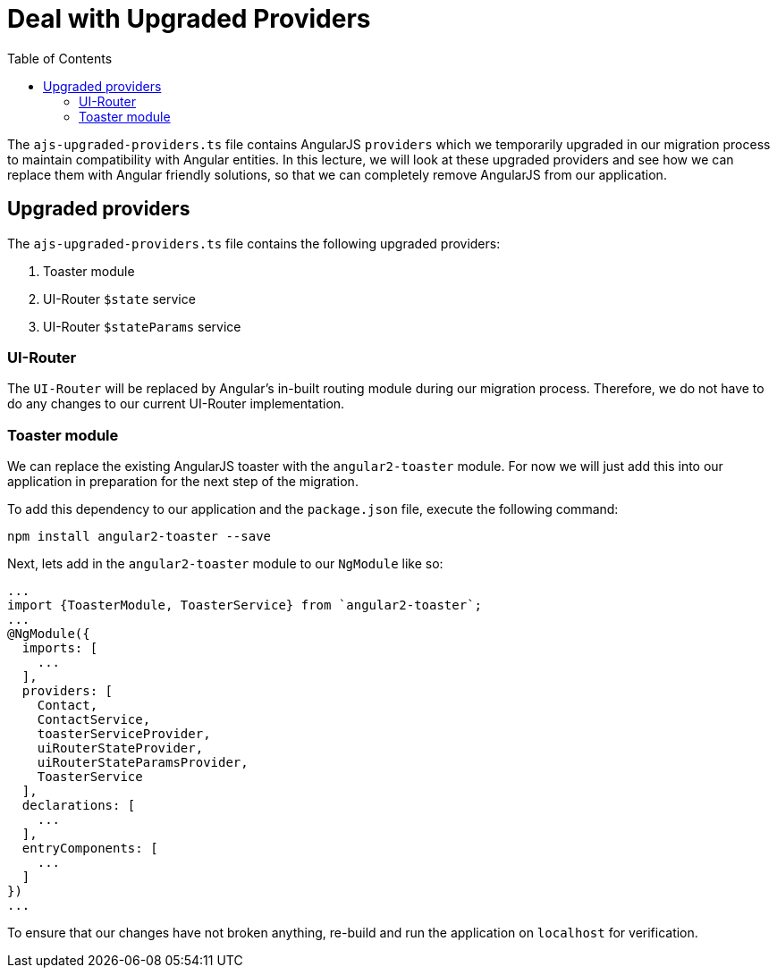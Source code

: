 = Deal with Upgraded Providers
:toc:
:toclevels: 5
:imagesdir: images/

The `ajs-upgraded-providers.ts` file contains AngularJS `providers` which we temporarily upgraded in our migration process to maintain compatibility with Angular entities. In this lecture, we will look at these upgraded providers and see how we can replace them with Angular friendly solutions, so that we can completely remove AngularJS from our application.

== Upgraded providers

The `ajs-upgraded-providers.ts` file contains the following upgraded providers:

1. Toaster module
2. UI-Router `$state` service
3. UI-Router `$stateParams` service

=== UI-Router
The `UI-Router` will be replaced by Angular's in-built routing module during our migration process. Therefore, we do not have to do any changes to our current UI-Router implementation.

=== Toaster module
We can replace the existing AngularJS toaster with the `angular2-toaster` module. For now we will just add this into our application in preparation for the next step of the migration.

To add this dependency to our application and the `package.json` file, execute the following command:

----
npm install angular2-toaster --save
----

Next, lets add in the `angular2-toaster` module to our `NgModule` like so:

[source, javascript]
----
...
import {ToasterModule, ToasterService} from `angular2-toaster`;
...
@NgModule({
  imports: [
    ...
  ],
  providers: [
    Contact,
    ContactService,
    toasterServiceProvider,
    uiRouterStateProvider,
    uiRouterStateParamsProvider,
    ToasterService
  ],
  declarations: [
    ...
  ],
  entryComponents: [
    ...
  ]
})
...
----

To ensure that our changes have not broken anything, re-build and run the application on `localhost` for verification.
